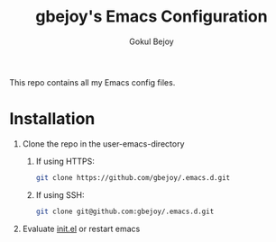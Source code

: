 #+TITLE: gbejoy's Emacs Configuration
#+AUTHOR: Gokul Bejoy

This repo contains all my Emacs config files.

* Installation
1) Clone the repo in the user-emacs-directory
   1) If using HTTPS:
      #+begin_src bash
	git clone https://github.com/gbejoy/.emacs.d.git
      #+end_src
   2) If using SSH:
      #+begin_src bash
	git clone git@github.com:gbejoy/.emacs.d.git
      #+end_src
2) Evaluate [[file://./init.el][init.el]] or restart emacs

